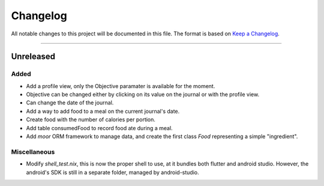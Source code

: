 Changelog
=========

All notable changes to this project will be documented in this file.
The format is based on `Keep a Changelog`_.

........................................................................................................................

Unreleased
----------

Added
~~~~~

- Add a profile view, only the Objective paramater is available for the moment.
- Objective can be changed either by clicking on its value on the journal or with the profile view.
- Can change the date of the journal.
- Add a way to add food to a meal on the current journal's date.
- Create food with the number of calories per portion.
- Add table consumedFood to record food ate during a meal.
- Add `moor` ORM framework to manage data, and create the first class `Food` representing a simple "ingredient".

Miscellaneous
~~~~~~~~~~~~~

- Modify `shell_test.nix`, this is now the proper shell to use, at it bundles both flutter and android studio.
  However, the android's SDK is still in a separate folder, managed by android-studio.

.. _Keep a Changelog: http://keepachangelog.com/en/1.0.0/
